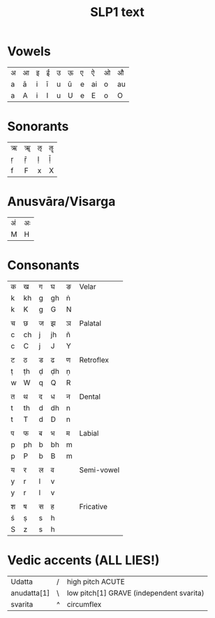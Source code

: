 #+COMMENT: -*- Mode: Org; coding: utf-8-unix; -*-
#+TITLE: SLP1 text
#+AUTHOR: 
#+DATE: 
#+LATEX_COMPILER: xelatex
#+LATEX_CLASS_OPTIONS: [a4paper, 11pt]
#+LATEX_HEADER: \usepackage{polyglossia}
#+LATEX_HEADER: \usepackage{fontspec}
#+LATEX_HEADER_EXTRA: \setmainlanguage{sanskrit}
#+LATEX_HEADER_EXTRA: \setmainfont[script=Devanagari]{Shobhika}


#+HTML_HEAD: <!-- Copyright (C) 2018-2020 Madhu. All Rights Reserved. -->
#+LANGUAGE: en
#+OPTIONS: toc:nil ':t num:nil ^:nil *:t
#+BIND: org-ignore-plain-lists-p t
#+BIND: org-footnote-section nil
#+BIND: org-html-postamble nil
#+BIND: org-html-head-include-default-style t
#+BIND: org-html-head-include-scripts nil
#+BIND: org-html-preamble-format (("en" "<div class=\"title\"><h3 class=\"author\">%a</h3><p class=\"imprint\">%d</p></div>"))


* Vowels
| अ | आ | इ | ई | उ | ऊ | ए | ऐ  | ओ | औ  |
| a | ā | i | ī | u | ū | e | ai | o | au |
| a | A | i | I | u | U | e | E  | o | O  |

* Sonorants
| ऋ | ॠ | ऌ | ॡ |
| ṛ | ṝ | ḷ | ḹ |
| f | F | x | X |

* Anusvāra/Visarga
| अं | अः |
| M | H  |

* Consonants
| क | ख | ग | घ  | ङ | Velar      |
| k | kh | g | gh | ṅ |            |
| k | K  | g | G  | N |            |
|   |    |   |    |   |            |
| च | छ  | ज | झ  | ञ | Palatal    |
| c | ch | j | jh | ñ |            |
| c | C  | j | J  | Y |            |
|   |    |   |    |   |            |
| ट | ठ  | ड | ढ  | ण | Retroflex  |
| ṭ | ṭh | ḍ | ḍh | ṇ |            |
| w | W  | q | Q  | R |            |
|   |    |   |    |   |            |
| त | थ  | द | ध  | न | Dental     |
| t | th | d | dh | n |            |
| t | T  | d | D  | n |            |
|   |    |   |    |   |            |
| प | फ | ब | भ  | म | Labial     |
| p | ph | b | bh | m |            |
| p | P  | b | B  | m |            |
|   |    |   |    |   |            |
| य | र  | ल | व  |   | Semi-vowel |
| y | r  | l | v  |   |            |
| y | r  | l | v  |   |            |
|   |    |   |    |   |            |
| श | ष  | स | ह  |   | Fricative  |
| ś | ṣ  | s | h  |   |            |
| S | z  | s | h  |   |            |

* Vedic accents (ALL LIES!)

| Udatta      | / | high pitch   ACUTE                       |
| anudatta[1] | \ | low pitch[1] GRAVE (independent svarita) |
| svarita     | ^ | circumflex                               |
